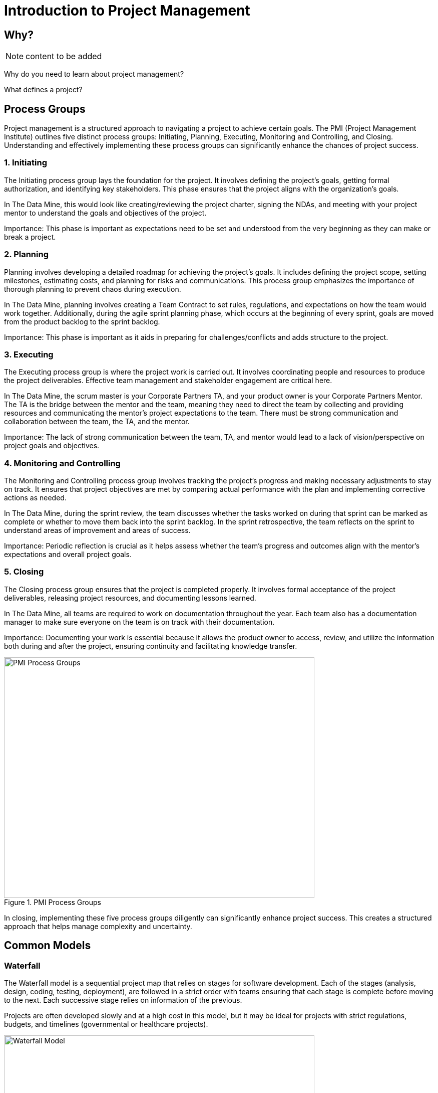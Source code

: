 = Introduction to Project Management 

:page-aliases: introduction.adoc 

== Why?  

[NOTE]
====
content to be added 
====

Why do you need to learn about project management? 

What defines a project? 


== Process Groups

Project management is a structured approach to navigating a project to achieve certain goals. The PMI (Project Management Institute) outlines five distinct process groups: Initiating, Planning, Executing, Monitoring and Controlling, and Closing. Understanding and effectively implementing these process groups can significantly enhance the chances of project success. 

=== 1. Initiating 

The Initiating process group lays the foundation for the project. It involves defining the project's goals, getting formal authorization, and identifying key stakeholders. This phase ensures that the project aligns with the organization’s goals. 

In The Data Mine, this would look like creating/reviewing the project charter, signing the NDAs, and meeting with your project mentor to understand the goals and objectives of the project. 

Importance: This phase is important as expectations need to be set and understood from the very beginning as they can make or break a project. 

=== 2. Planning 

Planning involves developing a detailed roadmap for achieving the project’s goals. It includes defining the project scope, setting milestones, estimating costs, and planning for risks and communications. This process group emphasizes the importance of thorough planning to prevent chaos during execution.  

In The Data Mine, planning involves creating a Team Contract to set rules, regulations, and expectations on how the team would work together. Additionally, during the agile sprint planning phase, which occurs at the beginning of every sprint, goals are moved from the product backlog to the sprint backlog. 

Importance: This phase is important as it aids in preparing for challenges/conflicts and adds structure to the project.   

=== 3. Executing

The Executing process group is where the project work is carried out. It involves coordinating people and resources to produce the project deliverables. Effective team management and stakeholder engagement are critical here. 

In The Data Mine, the scrum master is your Corporate Partners TA, and your product owner is your Corporate Partners Mentor. The TA is the bridge between the mentor and the team, meaning they need to direct the team by collecting and providing resources and communicating the mentor's project expectations to the team. There must be strong communication and collaboration between the team, the TA, and the mentor.   

Importance: The lack of strong communication between the team, TA, and mentor would lead to a lack of vision/perspective on project goals and objectives. 

=== 4. Monitoring and Controlling 

The Monitoring and Controlling process group involves tracking the project’s progress and making necessary adjustments to stay on track. It ensures that project objectives are met by comparing actual performance with the plan and implementing corrective actions as needed. 

In The Data Mine, during the sprint review, the team discusses whether the tasks worked on during that sprint can be marked as complete or whether to move them back into the sprint backlog. In the sprint retrospective, the team reflects on the sprint to understand areas of improvement and areas of success. 

Importance: Periodic reflection is crucial as it helps assess whether the team's progress and outcomes align with the mentor's expectations and overall project goals. 

=== 5. Closing 

The Closing process group ensures that the project is completed properly. It involves formal acceptance of the project deliverables, releasing project resources, and documenting lessons learned. 

In The Data Mine, all teams are required to work on documentation throughout the year. Each team also has a documentation manager to make sure everyone on the team is on track with their documentation. 

Importance: Documenting your work is essential because it allows the product owner to access, review, and utilize the information both during and after the project, ensuring continuity and facilitating knowledge transfer. 

image::PMI.png[PMI Process Groups, width=620, height=480, loading=lazy, title="PMI Process Groups"] 

In closing, implementing these five process groups diligently can significantly enhance project success. This creates a structured approach that helps manage complexity and uncertainty. 



== Common Models


=== Waterfall

The Waterfall model is a sequential project map that relies on stages for software development. Each of the stages (analysis, design, coding, testing, deployment), are followed in a strict order with teams ensuring that each stage is complete before moving to the next. Each successive stage relies on information of the previous. 

Projects are often developed slowly and at a high cost in this model, but it may be ideal for projects with strict regulations, budgets, and timelines (governmental or healthcare projects).

image::waterfall.png[Waterfall Model, width=620, height=480, loading=lazy, title="Waterfall Model"]

=== Agile

Agile is a an *iterative* and *incremental* approach to project management and is common in software development. Agile uses short 2-4 week cycles for development and produces consumable updates at the end of each cycle. 

Agile is great for accommodating projects that are *changing regularly* and *need early consumer feedback*. 

Specifically, Agile follows this manifesto:

1.	*Individuals and interactions* over processes and tools
2.	*Working software* over comprehensive documentation
3.	*Customer collaboration* over contract negotiation
4.	*Responding to change* over following a plan

Within Agile, there are also common subtypes that assist with implementation. Those subtypes include scrum, extreme programming (XP), and kanban. 

In this module, we will review the key components of Scrum and Agile and see how The Data Mine implements these strategies. 

image::scrum.png[Scrum Model, width=620, height=480, loading=lazy, title="Scrum Model"]

=== Hybrid 

[NOTE]
====
content to be added 
====


{sp}+

==== Sources
* https://www.scnsoft.com/blog/software-development-models[ScienceSoft]
* https://hackr.io/blog/sdlc-methodologies[hackr.io]
* https://projectmanagementacademy.net/articles/five-traditional-process-groups/[projectmanagementacademy.net] 
* The five traditional process groups explained. Project Management Academy. (2024, August 2). https://projectmanagementacademy.net/articles/five-traditional-process-groups 


//https://projectmanagementacademy.net/articles/images/Process_Groups.svg 

//https://projectmanagementacademy.net/articles/five-traditional-process-groups/ 

